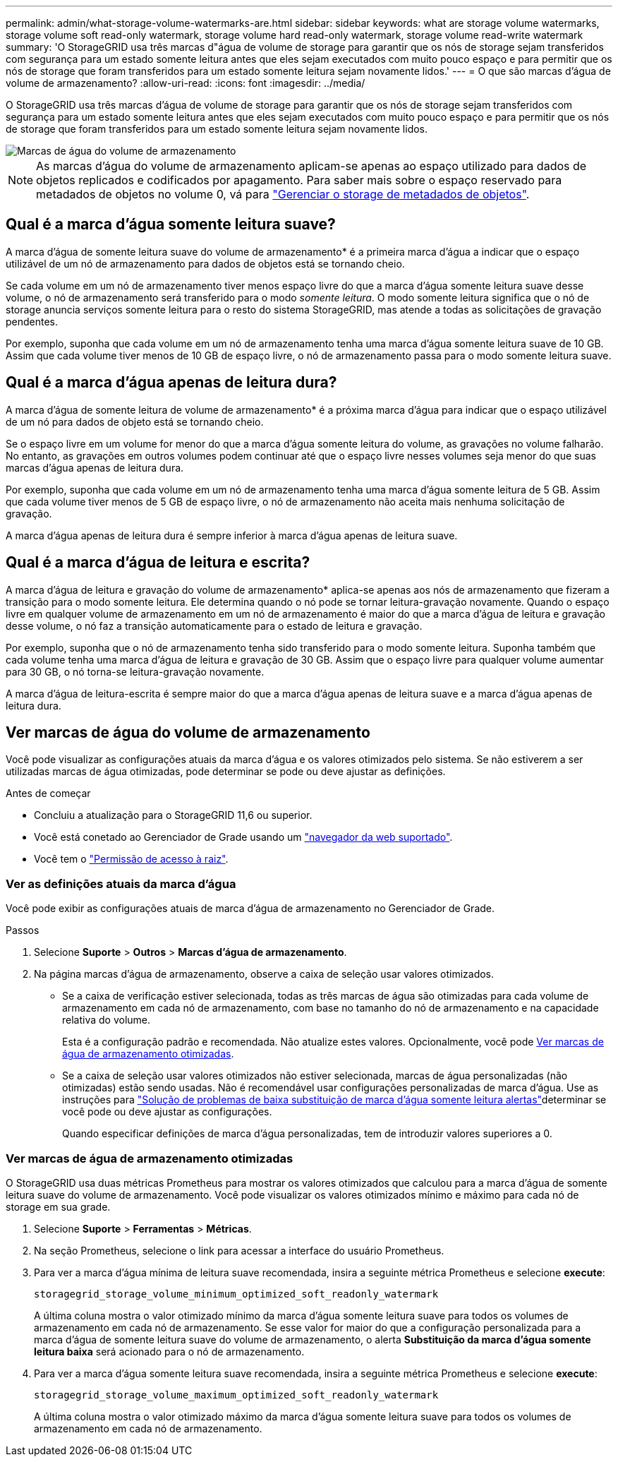---
permalink: admin/what-storage-volume-watermarks-are.html 
sidebar: sidebar 
keywords: what are storage volume watermarks, storage volume soft read-only watermark, storage volume hard read-only watermark, storage volume read-write watermark 
summary: 'O StorageGRID usa três marcas d"água de volume de storage para garantir que os nós de storage sejam transferidos com segurança para um estado somente leitura antes que eles sejam executados com muito pouco espaço e para permitir que os nós de storage que foram transferidos para um estado somente leitura sejam novamente lidos.' 
---
= O que são marcas d'água de volume de armazenamento?
:allow-uri-read: 
:icons: font
:imagesdir: ../media/


[role="lead"]
O StorageGRID usa três marcas d'água de volume de storage para garantir que os nós de storage sejam transferidos com segurança para um estado somente leitura antes que eles sejam executados com muito pouco espaço e para permitir que os nós de storage que foram transferidos para um estado somente leitura sejam novamente lidos.

image::../media/storage_volume_watermarks.png[Marcas de água do volume de armazenamento]


NOTE: As marcas d'água do volume de armazenamento aplicam-se apenas ao espaço utilizado para dados de objetos replicados e codificados por apagamento. Para saber mais sobre o espaço reservado para metadados de objetos no volume 0, vá para link:managing-object-metadata-storage.html["Gerenciar o storage de metadados de objetos"].



== Qual é a marca d'água somente leitura suave?

A marca d'água de somente leitura suave do volume de armazenamento* é a primeira marca d'água a indicar que o espaço utilizável de um nó de armazenamento para dados de objetos está se tornando cheio.

Se cada volume em um nó de armazenamento tiver menos espaço livre do que a marca d'água somente leitura suave desse volume, o nó de armazenamento será transferido para o modo _somente leitura_. O modo somente leitura significa que o nó de storage anuncia serviços somente leitura para o resto do sistema StorageGRID, mas atende a todas as solicitações de gravação pendentes.

Por exemplo, suponha que cada volume em um nó de armazenamento tenha uma marca d'água somente leitura suave de 10 GB. Assim que cada volume tiver menos de 10 GB de espaço livre, o nó de armazenamento passa para o modo somente leitura suave.



== Qual é a marca d'água apenas de leitura dura?

A marca d'água de somente leitura de volume de armazenamento* é a próxima marca d'água para indicar que o espaço utilizável de um nó para dados de objeto está se tornando cheio.

Se o espaço livre em um volume for menor do que a marca d'água somente leitura do volume, as gravações no volume falharão. No entanto, as gravações em outros volumes podem continuar até que o espaço livre nesses volumes seja menor do que suas marcas d'água apenas de leitura dura.

Por exemplo, suponha que cada volume em um nó de armazenamento tenha uma marca d'água somente leitura de 5 GB. Assim que cada volume tiver menos de 5 GB de espaço livre, o nó de armazenamento não aceita mais nenhuma solicitação de gravação.

A marca d'água apenas de leitura dura é sempre inferior à marca d'água apenas de leitura suave.



== Qual é a marca d'água de leitura e escrita?

A marca d'água de leitura e gravação do volume de armazenamento* aplica-se apenas aos nós de armazenamento que fizeram a transição para o modo somente leitura. Ele determina quando o nó pode se tornar leitura-gravação novamente. Quando o espaço livre em qualquer volume de armazenamento em um nó de armazenamento é maior do que a marca d'água de leitura e gravação desse volume, o nó faz a transição automaticamente para o estado de leitura e gravação.

Por exemplo, suponha que o nó de armazenamento tenha sido transferido para o modo somente leitura. Suponha também que cada volume tenha uma marca d'água de leitura e gravação de 30 GB. Assim que o espaço livre para qualquer volume aumentar para 30 GB, o nó torna-se leitura-gravação novamente.

A marca d'água de leitura-escrita é sempre maior do que a marca d'água apenas de leitura suave e a marca d'água apenas de leitura dura.



== Ver marcas de água do volume de armazenamento

Você pode visualizar as configurações atuais da marca d'água e os valores otimizados pelo sistema. Se não estiverem a ser utilizadas marcas de água otimizadas, pode determinar se pode ou deve ajustar as definições.

.Antes de começar
* Concluiu a atualização para o StorageGRID 11,6 ou superior.
* Você está conetado ao Gerenciador de Grade usando um link:../admin/web-browser-requirements.html["navegador da web suportado"].
* Você tem o link:admin-group-permissions.html["Permissão de acesso à raiz"].




=== Ver as definições atuais da marca d'água

Você pode exibir as configurações atuais de marca d'água de armazenamento no Gerenciador de Grade.

.Passos
. Selecione *Suporte* > *Outros* > *Marcas d'água de armazenamento*.
. Na página marcas d'água de armazenamento, observe a caixa de seleção usar valores otimizados.
+
** Se a caixa de verificação estiver selecionada, todas as três marcas de água são otimizadas para cada volume de armazenamento em cada nó de armazenamento, com base no tamanho do nó de armazenamento e na capacidade relativa do volume.
+
Esta é a configuração padrão e recomendada. Não atualize estes valores. Opcionalmente, você pode <<view-optimized-storage-watermarks,Ver marcas de água de armazenamento otimizadas>>.

** Se a caixa de seleção usar valores otimizados não estiver selecionada, marcas de água personalizadas (não otimizadas) estão sendo usadas. Não é recomendável usar configurações personalizadas de marca d'água. Use as instruções para link:../troubleshoot/troubleshoot-low-watermark-alert.html["Solução de problemas de baixa substituição de marca d'água somente leitura alertas"]determinar se você pode ou deve ajustar as configurações.
+
Quando especificar definições de marca d'água personalizadas, tem de introduzir valores superiores a 0.







=== [[view-optimized-storage-watermarks]]Ver marcas de água de armazenamento otimizadas

O StorageGRID usa duas métricas Prometheus para mostrar os valores otimizados que calculou para a marca d'água de somente leitura suave do volume de armazenamento. Você pode visualizar os valores otimizados mínimo e máximo para cada nó de storage em sua grade.

. Selecione *Suporte* > *Ferramentas* > *Métricas*.
. Na seção Prometheus, selecione o link para acessar a interface do usuário Prometheus.
. Para ver a marca d'água mínima de leitura suave recomendada, insira a seguinte métrica Prometheus e selecione *execute*:
+
`storagegrid_storage_volume_minimum_optimized_soft_readonly_watermark`

+
A última coluna mostra o valor otimizado mínimo da marca d'água somente leitura suave para todos os volumes de armazenamento em cada nó de armazenamento. Se esse valor for maior do que a configuração personalizada para a marca d'água de somente leitura suave do volume de armazenamento, o alerta *Substituição da marca d'água somente leitura baixa* será acionado para o nó de armazenamento.

. Para ver a marca d'água somente leitura suave recomendada, insira a seguinte métrica Prometheus e selecione *execute*:
+
`storagegrid_storage_volume_maximum_optimized_soft_readonly_watermark`

+
A última coluna mostra o valor otimizado máximo da marca d'água somente leitura suave para todos os volumes de armazenamento em cada nó de armazenamento.



